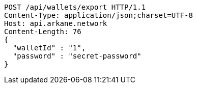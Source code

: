 [source,http,options="nowrap"]
----
POST /api/wallets/export HTTP/1.1
Content-Type: application/json;charset=UTF-8
Host: api.arkane.network
Content-Length: 76
{
  "walletId" : "1",
  "password" : "secret-password"
}
----
